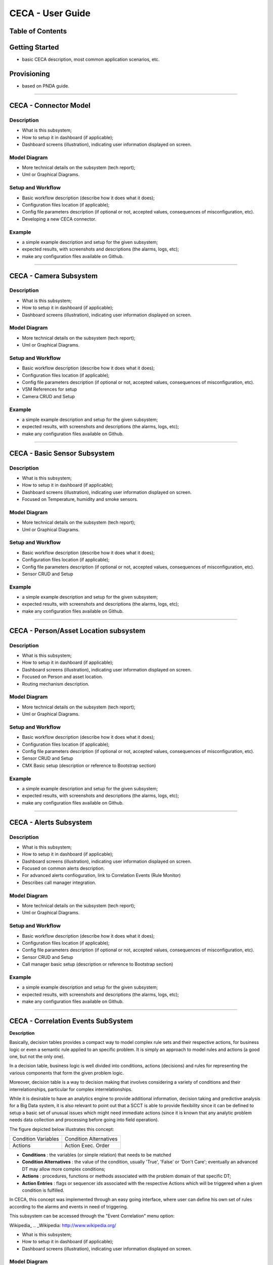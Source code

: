 CECA - User Guide
=================

Table of Contents
-----------------




Getting Started
---------------

- basic CECA description, most common application scenarios, etc.




Provisioning
------------

- based on PNDA guide.

================================================================================


CECA - Connector Model
----------------------

Description
~~~~~~~~~~~

- What is this subsystem;
- How to setup it in dashboard (if applicable);
- Dashboard screens (illustration), indicating user information displayed on screen.


Model Diagram
~~~~~~~~~~~~~

- More technical details on the subsystem (tech report);
- Uml or Graphical Diagrams.


Setup and Workflow
~~~~~~~~~~~~~~~~~~

- Basic workflow description (describe how it does what it does);
- Configuration files location (if applicable);
- Config file parameters description (if optional or not, accepted values, consequences of misconfiguration, etc).
- Developing a new CECA connector.

Example
~~~~~~~

- a simple example description and setup for the given subsystem;
- expected results, with screenshots and descriptions (the alarms, logs, etc);
- make any configuration files available on Github.

================================================================================

CECA - Camera Subsystem
-----------------------

Description
~~~~~~~~~~~

- What is this subsystem;
- How to setup it in dashboard (if applicable);
- Dashboard screens (illustration), indicating user information displayed on screen.


Model Diagram
~~~~~~~~~~~~~

- More technical details on the subsystem (tech report);
- Uml or Graphical Diagrams.


Setup and Workflow
~~~~~~~~~~~~~~~~~~

- Basic workflow description (describe how it does what it does);
- Configuration files location (if applicable);
- Config file parameters description (if optional or not, accepted values, consequences of misconfiguration, etc).

- VSM References for setup
- Camera CRUD and Setup

Example
~~~~~~~

- a simple example description and setup for the given subsystem;
- expected results, with screenshots and descriptions (the alarms, logs, etc);
- make any configuration files available on Github.

================================================================================

CECA - Basic Sensor Subsystem
-----------------------------

Description
~~~~~~~~~~~

- What is this subsystem;
- How to setup it in dashboard (if applicable);
- Dashboard screens (illustration), indicating user information displayed on screen.
- Focused on Temperature, humidity and smoke sensors.

Model Diagram
~~~~~~~~~~~~~

- More technical details on the subsystem (tech report);
- Uml or Graphical Diagrams.


Setup and Workflow
~~~~~~~~~~~~~~~~~~

- Basic workflow description (describe how it does what it does);
- Configuration files location (if applicable);
- Config file parameters description (if optional or not, accepted values, consequences of misconfiguration, etc).

- Sensor CRUD and Setup

Example
~~~~~~~

- a simple example description and setup for the given subsystem;
- expected results, with screenshots and descriptions (the alarms, logs, etc);
- make any configuration files available on Github.

================================================================================

CECA - Person/Asset Location subsystem
--------------------------------------

Description
~~~~~~~~~~~

- What is this subsystem;
- How to setup it in dashboard (if applicable);
- Dashboard screens (illustration), indicating user information displayed on screen.
- Focused on Person and asset location.
- Routing mechanism description.

Model Diagram
~~~~~~~~~~~~~

- More technical details on the subsystem (tech report);
- Uml or Graphical Diagrams.


Setup and Workflow
~~~~~~~~~~~~~~~~~~

- Basic workflow description (describe how it does what it does);
- Configuration files location (if applicable);
- Config file parameters description (if optional or not, accepted values, consequences of misconfiguration, etc).

- Sensor CRUD and Setup
- CMX Basic setup (description or reference to Bootstrap section)

Example
~~~~~~~

- a simple example description and setup for the given subsystem;
- expected results, with screenshots and descriptions (the alarms, logs, etc);
- make any configuration files available on Github.

================================================================================

CECA - Alerts Subsystem
-----------------------

Description
~~~~~~~~~~~

- What is this subsystem;
- How to setup it in dashboard (if applicable);
- Dashboard screens (illustration), indicating user information displayed on screen.
- Focused on common alerts description.
- For advanced alerts confioguration, link to Correlation Events (Rule Monitor)
- Describes call manager integration.

Model Diagram
~~~~~~~~~~~~~

- More technical details on the subsystem (tech report);
- Uml or Graphical Diagrams.


Setup and Workflow
~~~~~~~~~~~~~~~~~~

- Basic workflow description (describe how it does what it does);
- Configuration files location (if applicable);
- Config file parameters description (if optional or not, accepted values, consequences of misconfiguration, etc).

- Sensor CRUD and Setup
- Call manager basic setup (description or reference to Bootstrap section)

Example
~~~~~~~

- a simple example description and setup for the given subsystem;
- expected results, with screenshots and descriptions (the alarms, logs, etc);
- make any configuration files available on Github.


================================================================================

CECA - Correlation Events SubSystem
-----------------------------------

**Description**


Basically, decision tables provides a compact way to model complex rule sets and
their respective actions, for business logic or even a semantic rule applied to
an specific problem. It is simply an approach to model rules and actions (a good
one, but not the only one).

In a decision table, business logic is well divided into conditions, actions
(decisions) and rules for representing the various components that form the
given problem logic.

Moreover, decision table is a way to decision making that involves considering a
variety of conditions and their interrelationships, particular for complex
interrelationships.

While it is desirable to have an analytics engine to provide additional
information, decision taking and predictive analysis for a Big Data system,
it is also relevant to point out that a SCCT is able to provide flexibility
since it can be defined to setup a basic set of unusual issues which might need
immediate actions (since it is known that any analytic problem needs data collection
and processing before going into field operation).

The figure depicted below illustrates this concept:

+------------------------+------------------------+
| Condition Variables    | Condition Alternatives |
+------------------------+------------------------+
| Actions                | Action Exec. Order     |
+------------------------+------------------------+

- **Conditions** : the variables (or simple relation) that needs to be matched
- **Condition Alternatives** : the value of the condition, usually 'True', 'False' or 'Don't Care'; eventually an advanced DT may allow more complex conditions;
- **Actions** : procedures, functions or methods associated with the problem domain of that specific DT;
- **Action Entries** : flags or sequencer ids associated with the respective Actions which will be triggered when a given condition is fulfilled.

In CECA, this concept was implemented through an easy going interface, where user
can define his own set of rules according to the alarms and events in need of
triggering.

This subsystem can be accessed through the "Event Correlation" menu option:

Wikipedia_
.. _Wikipedia: http://www.wikipedia.org/

.. image:: images/eventcorrelation_01.png


- What is this subsystem;
- How to setup it in dashboard (if applicable);
- Dashboard screens (illustration), indicating user information displayed on screen.


Model Diagram
~~~~~~~~~~~~~

- More technical details on the subsystem (tech report);
- Uml or Graphical Diagrams.


Setup and Workflow
~~~~~~~~~~~~~~~~~~

- Basic workflow description (describe how it does what it does);
- Configuration files location (if applicable);
- Config file parameters description (if optional or not, accepted values, consequences of misconfiguration, etc).

Example
~~~~~~~

- a simple example description and setup for the given subsystem;
- expected results, with screenshots and descriptions (the alarms, logs, etc);
- make any configuration files available on Github.


================================================================================

CECA - The Bootstrap procedure
------------------------------

Description
~~~~~~~~~~~

- What is this phase;
- How to setup it in dashboard (if applicable);
- Dashboard screens (illustration), indicating user information displayed on screen.


Model Diagram
~~~~~~~~~~~~~

- More technical details on the subsystem (tech report);
- Uml or Graphical Diagrams.


Setup and Workflow
~~~~~~~~~~~~~~~~~~

- Basic workflow description (describe how it does what it does);
- Configuration files location (if applicable);
- Config file parameters description (if optional or not, accepted values, consequences of misconfiguration, etc).

- PNDA Setup (description and/or references)
- Talend Setup
- Tropo Setup
- Cisco Spark Setup
- VSM Setup
- CMX Setup
- Security issues or constraints (if necessary to mention)

- Cameras Setup
- Sensors setup
- Sensor CRUD
- Plant Upload
- Logical Setup of a Plant (Hierarchy model)
- Connectors setup (configuration)
- HBase configuration (if applicable)
- Kafka configuration (if applicable)

Example
~~~~~~~

- a simple example description and setup for the given subsystem;
- expected results, with screenshots and descriptions (the alarms, logs, etc);
- make any configuration files available on Github.

================================================================================

Troubleshooting
---------------

- most common known issues and their solution (storage issues, restarting the system, corrupted log files, etc);


================================================================================

References
----------

